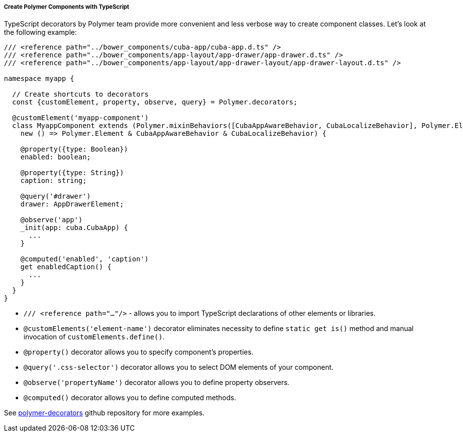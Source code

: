 :sourcesdir: ../../../../../source

[[polymer2_typescript_components]]
===== Create Polymer Components with TypeScript

TypeScript decorators by Polymer team provide more convenient and less verbose way to create component classes. Let's look at the following example:

[source,typescript]
----
/// <reference path="../bower_components/cuba-app/cuba-app.d.ts" />
/// <reference path="../bower_components/app-layout/app-drawer/app-drawer.d.ts" />
/// <reference path="../bower_components/app-layout/app-drawer-layout/app-drawer-layout.d.ts" />

namespace myapp {

  // Create shortcuts to decorators
  const {customElement, property, observe, query} = Polymer.decorators;

  @customElement('myapp-component')
  class MyappComponent extends (Polymer.mixinBehaviors([CubaAppAwareBehavior, CubaLocalizeBehavior], Polymer.Element) as
    new () => Polymer.Element & CubaAppAwareBehavior & CubaLocalizeBehavior) {

    @property({type: Boolean})
    enabled: boolean;

    @property({type: String})
    caption: string;

    @query('#drawer')
    drawer: AppDrawerElement;

    @observe('app')
    _init(app: cuba.CubaApp) {
      ...
    }

    @computed('enabled', 'caption')
    get enabledCaption() {
      ...
    }
  }
}
----

* `/// <reference path="..."/>` - allows you to import TypeScript declarations of other elements or libraries.

* `@customElements('element-name')` decorator eliminates necessity to define `static get is()` method and manual invocation of `customElements.define()`.

* `@property()` decorator allows you to specify component's properties.

* `@query('.css-selector')` decorator allows you to select DOM elements of your component.

* `@observe('propertyName')` decorator allows you to define property observers.

* `@computed()` decorator allows you to define computed methods.

See https://github.com/Polymer/polymer-decorators[polymer-decorators] github repository for more examples.

